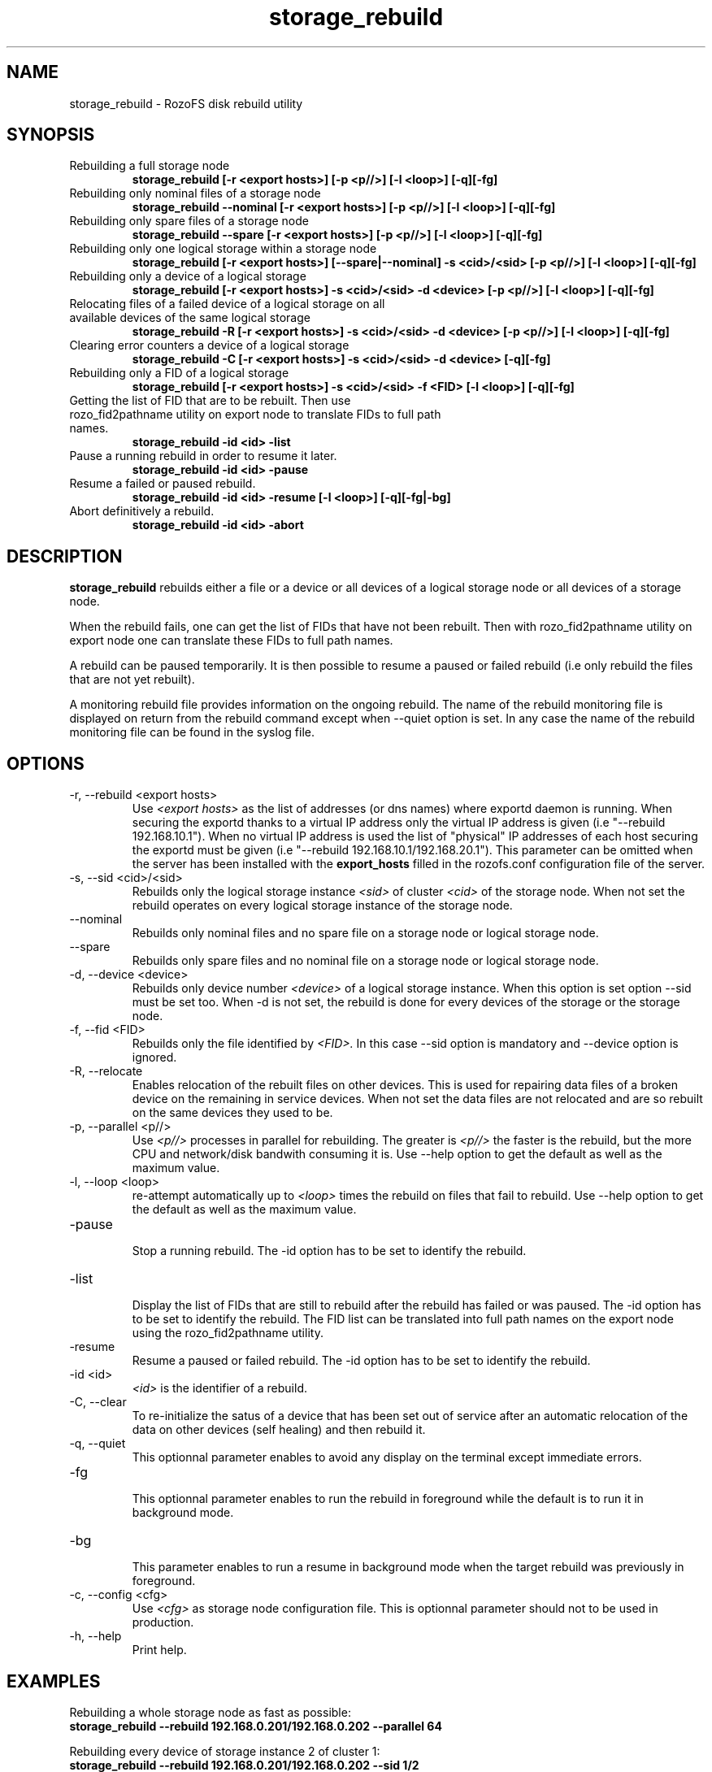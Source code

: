 .\" Process this file with
.\" groff -man -Tascii storage_rebuild.8
.\"
.TH storage_rebuild 8 "DECEMBER 2014" RozoFS "User Manuals"
.SH NAME
storage_rebuild \- RozoFS disk rebuild utility
.SH SYNOPSIS
.IP "Rebuilding a full storage node"
.B storage_rebuild [-r <export hosts>] [-p <p//>] [-l <loop>] [-q][-fg]
.IP "Rebuilding only nominal files of a storage node"
.B storage_rebuild --nominal [-r <export hosts>] [-p <p//>] [-l <loop>] [-q][-fg]
.IP "Rebuilding only spare files of a storage node"
.B storage_rebuild --spare [-r <export hosts>] [-p <p//>] [-l <loop>] [-q][-fg]
.IP "Rebuilding only one logical storage within a storage node"
.B storage_rebuild [-r <export hosts>] [--spare|--nominal] -s <cid>/<sid> [-p <p//>] [-l <loop>] [-q][-fg]
.IP "Rebuilding only a device of a logical storage"
.B storage_rebuild [-r <export hosts>] -s <cid>/<sid> -d <device> [-p <p//>] [-l <loop>] [-q][-fg]
.IP "Relocating files of a failed device of a logical storage on all available devices of the same logical storage"
.B storage_rebuild -R [-r <export hosts>] -s <cid>/<sid> -d <device> [-p <p//>] [-l <loop>] [-q][-fg]
.IP "Clearing error counters a device of a logical storage"
.B storage_rebuild -C [-r <export hosts>] -s <cid>/<sid> -d <device> [-q][-fg]
.IP "Rebuilding only a FID of a logical storage"
.B storage_rebuild [-r <export hosts>] -s <cid>/<sid> -f <FID> [-l <loop>] [-q][-fg]
.IP "Getting the list of FID that are to be rebuilt. Then use rozo_fid2pathname utility on export node to translate FIDs to full path names."
.B storage_rebuild -id <id> -list 
.IP "Pause a running rebuild in order to resume it later."
.B storage_rebuild -id <id> -pause 
.IP "Resume a failed or paused rebuild."
.B storage_rebuild -id <id> -resume [-l <loop>] [-q][-fg|-bg]
.IP "Abort definitively a rebuild."
.B storage_rebuild -id <id> -abort
.B
.SH DESCRIPTION
.B storage_rebuild
rebuilds either a file or a device or all devices of a logical storage node or all devices of a storage node. 

When the rebuild fails, one can get the list of FIDs that have not been rebuilt. Then with rozo_fid2pathname utility on export node one can translate these FIDs to full path names.


A rebuild can be paused temporarily. It is then possible to resume a paused or failed rebuild (i.e only rebuild the files that are not yet rebuilt). 

A monitoring rebuild file provides information on the ongoing rebuild. The name of the rebuild monitoring file is displayed on return from the rebuild command except when --quiet option is set. In any case the name of the rebuild monitoring file can be found in the syslog file.
.SH OPTIONS
.IP "-r, --rebuild <export hosts>"
.RS
Use
.I <export hosts>
as the list of addresses (or dns names) where exportd daemon is running. When securing the exportd thanks to a virtual IP address only the virtual IP address is given (i.e "--rebuild 192.168.10.1"). When no virtual IP address is used the list of "physical" IP addresses of each host securing the exportd must be given (i.e "--rebuild 192.168.10.1/192.168.20.1"). This parameter can be omitted when the server has been installed with the
.B export_hosts
filled in the rozofs.conf configuration file of the server.
.RE
.IP "-s, --sid <cid>/<sid>"
.RE
.RS
Rebuilds only the logical storage instance 
.I <sid>
of cluster
.I <cid>
of the storage node.
When not set the rebuild operates on every logical storage instance of the storage node.
.RE
.IP "--nominal"
.RE
.RS
Rebuilds only nominal files and no spare file on a storage node or logical storage node.
.RE
.IP "--spare"
.RE
.RS
Rebuilds only spare files and no nominal file on a storage node or logical storage node.
.RE
.IP "-d, --device <device>"
.RE
.RS
Rebuilds only device number
.I <device>
of a logical storage instance. When this option is set option --sid must be set too. When -d is not set, the rebuild is done for every devices of the storage or the storage node.
.RE
.IP "-f, --fid <FID>"
.RE
.RS
Rebuilds only the file identified by
.I <FID>.
In this case --sid option is mandatory and --device option is ignored.
.RE
.IP "-R, --relocate"
.RE
.RS
Enables relocation of the rebuilt files on other devices. This is used for repairing data files of a broken device on the remaining in service devices. When not set the data files are not relocated and are so rebuilt on the same devices they used to be.
.RE
.IP "-p, --parallel <p//>"
.RE
.RS
Use 
.I <p//>
processes in parallel for rebuilding. The greater is 
.I <p//>
the faster is the rebuild, but the more CPU and network/disk bandwith consuming it is. Use --help option to get the default as well as the maximum value.
.RE
.IP "-l, --loop <loop>"
.RE
.RS
re-attempt automatically up to
.I <loop>
times the rebuild on files that fail to rebuild.  Use --help option to get the default as well as the maximum value.
.RE
.IP "-pause"
.RE
.RS
Stop a running rebuild. The -id option has to be set to identify the rebuild.
.RE
.IP "-list"
.RE
.RS
Display the list of FIDs that are still to rebuild after the rebuild has failed or was paused. The -id option has to be set to identify the rebuild. The FID list can be translated into full path names on the export node using the rozo_fid2pathname utility.
.RE
.IP "-resume"
.RE
.RS
Resume a paused or failed rebuild. The -id option has to be set to identify the rebuild.
.RE
.IP "-id <id>"
.RE
.RS
.I <id>
is the identifier of a rebuild.
.RE
.IP "-C, --clear"
.RE
.RS
To re-initialize the satus of a device that has been set out of service after an automatic relocation of the data on other devices (self healing) and then rebuild it.
.RE
.IP "-q, --quiet"
.RE
.RS
This optionnal parameter enables to avoid any display on the terminal except immediate errors.
.RE
.IP "-fg"
.RE
.RS
This optionnal parameter enables to run the rebuild in foreground while the default is to run it in background mode.
.RE
.IP "-bg"
.RE
.RS
This parameter enables to run a resume in background mode when the target rebuild was previously in foreground.
.RE
.IP "-c, --config <cfg>"
.RS
Use 
.I <cfg>
as storage node configuration file. This is optionnal parameter should not to be used in production.
.RE
.IP "-h, --help"
.RS
Print help.
.RE
.B
.SH EXAMPLES
.RE 

Rebuilding a whole storage node as fast as possible:
.RE
.B storage_rebuild --rebuild 192.168.0.201/192.168.0.202 --parallel 64
.RE 

Rebuilding every device of storage instance 2 of cluster 1:
.RE
.B storage_rebuild --rebuild 192.168.0.201/192.168.0.202 --sid 1/2
.RE

Rebuilding only device 3 of storage instance 2 of cluster 1:
.RE
.B storage_rebuild --rebuild 192.168.0.201/192.168.0.202 --sid 1/2 --device 3
.RE 

Rebuilding by relocating device 3 of sid 2 of cluster 1 on other devices:
.RE
.B storage_rebuild --rebuild 192.168.0.201/192.168.0.202 --sid 1/2 --device 3 --relocate
.RE 

Putting device 3 of storage instance 2 of cluster 1 back in service when it has been set out of service by an automatic rebuild with relocation (self healing)
.RE
.B storage_rebuild --rebuild 192.168.0.201/192.168.0.202 --sid 1/2 --device 3 --clear
.RE
.SH FILES
.I /etc/rozofs/storage.conf (/usr/local/etc/rozofs/storage.conf)
.RS
The system wide configuration file. See
.BR storage.conf (5)
for further details.
.RE
.I /var/log/syslog
.RS
The log file. See
.BR syslogd (8)
and
.BR syslog.conf (5)
for further details.
.\".SH ENVIRONMENT
.\".SH DIAGNOSTICS
.SH "REPORTING BUGS"
Report bugs to <bugs@fizians.org>.
.SH COPYRIGHT
Copyright (c) 2013 Fizians SAS. <http://www.fizians.com>

Rozofs is free software; you can redistribute it and/or modify
it under the terms of the GNU General Public License as published
by the Free Software Foundation, version 2.

Rozofs is distributed in the hope that it will be useful, but
WITHOUT ANY WARRANTY; without even the implied warranty of
MERCHANTABILITY or FITNESS FOR A PARTICULAR PURPOSE.  See the GNU
General Public License for more details.

You should have received a copy of the GNU General Public License
along with this program.  If not, see <http://www.gnu.org/licenses/>.
.SH AUTHOR
Fizians <http://www.fizians.org>
.SH "SEE ALSO"
.BR rozofs (7),
.BR storage.conf (5),
.BR exportd (8),
.BR rozofsmount (8)
